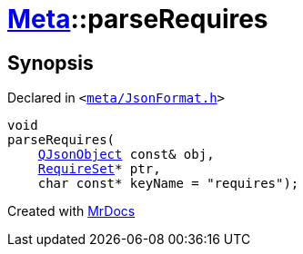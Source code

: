 [#Meta-parseRequires]
= xref:Meta.adoc[Meta]::parseRequires
:relfileprefix: ../
:mrdocs:


== Synopsis

Declared in `&lt;https://github.com/PrismLauncher/PrismLauncher/blob/develop/launcher/meta/JsonFormat.h#L53[meta&sol;JsonFormat&period;h]&gt;`

[source,cpp,subs="verbatim,replacements,macros,-callouts"]
----
void
parseRequires(
    xref:QJsonObject.adoc[QJsonObject] const& obj,
    xref:Meta/RequireSet.adoc[RequireSet]* ptr,
    char const* keyName = &quot;requires&quot;);
----



[.small]#Created with https://www.mrdocs.com[MrDocs]#
